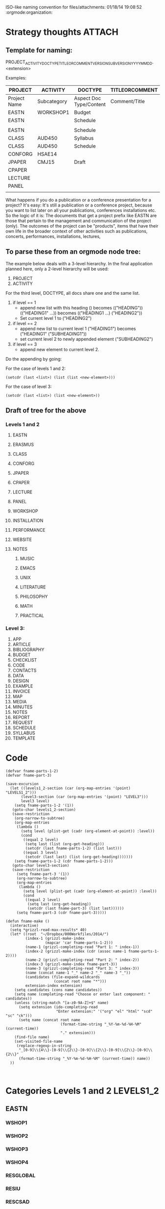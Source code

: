 ISO-like naming convention for files/attachments: 01/18/14 19:08:52 :orgmode:organization:

* Strategy thoughts                                                  :ATTACH:
:PROPERTIES:
:Attachments: TEST_2014_01_02.org
:ID:       20D1E950-6245-4F72-840F-9670A3785896
:END:

** Template for naming:

PROJECT_ACTIVITY_DOCTYPE_TITLEORCOMMENT_VERSION_SUBVERSION_YYYY_MM_DD.<extension>

Examples:

|--------------+-------------+-------------------------+----------------|
| PROJECT      | ACTIVITY    | DOCTYPE                 | TITLEORCOMMENT |
|--------------+-------------+-------------------------+----------------|
| Project Name | Subcategory | Aspect Doc Type/Content | Comment/Title  |
|--------------+-------------+-------------------------+----------------|
| EASTN        | WORKSHOP1   | Budget                  |                |
| EASTN        |             | Schedule                |                |
|              |             |                         |                |
| EASTN        |             | Schedule                |                |
| CLASS        | AUD450      | Syllabus                |                |
| CLASS        | AUD450      | Schedule                |                |
| CONFORG      | HSAE14      |                         |                |
| JPAPER       | CMJ15       | Draft                   |                |
| CPAPER       |             |                         |                |
| LECTURE      |             |                         |                |
| PANEL        |             |                         |                |
|              |             |                         |                |
|--------------+-------------+-------------------------+----------------|

What happens if you do a publication or a conference presentation for a project?
It's easy:
It's still a publication or a conference project, because you want to list later on all your publications, conferences installations etc.  So the logic of it is: The documents that get a project prefix like EASTN are those that pertain to the management and communication of the project (only).  The outcomes of the project can be "products", items that have their own life in the broader context of other activities such as publications, concerts, performances, installations, lectures,

** To parse these from an orgmode node tree:

The example below deals with a 3-level hierarchy.  In the final application planned here, only a 2-level hierarchy will be used:
1. PROJECT
2. ACTIVITY

For the third level, DOCTYPE, all docs share one and the same list.

3. if level == 1
   - append new list with this heading
     () becomes (("HEADING"))
     (("HEADING1" ...)) becomes (("HEADING1 ...) ("HEADING2"))
   - Set current level 1 to ("HEADING2")
4. if level == 2
   - append new list to current level 1
     ("HEADING1") becomes ("HEADING1" ("SUBHEADING1"))
   - set current level 2 to newly appended element ("SUBHEADING2")
5. if level == 3
   - append new element to current level 2.

Do the appending by going:

For the case of levels 1 and 2:
: (setcdr (last <list>) (list (list <new-element>)))

For the case of level 3:
: (setcdr (last <list>) (list <new-element>))

** Draft of tree for the above

*** Levels 1 and 2
**** EASTN

**** ERASMUS

**** CLASS

**** CONFORG

**** JPAPER

**** CPAPER

**** LECTURE

**** PANEL

**** WORKSHOP

**** INSTALLATION

**** PERFORMANCE

**** WEBSITE

**** NOTES
***** MUSIC
***** EMACS
***** UNIX
***** LITERATURE
***** PHILOSOPHY
***** MATH
***** PRACTICAL

*** Level 3:

1. APP
2. ARTICLE
3. BIBLIOGRAPHY
4. BUDGET
5. CHECKLIST
6. CODE
7. CONTACTS
8. DATA
9. DESIGN
10. EXAMPLE
11. INVOICE
12. MAP
13. MEDIA
14. MINUTES
15. NOTES
16. REPORT
17. REQUEST
18. SCHEDULE
19. SYLLABUS
20. TEMPLATE



* Code

#+BEGIN_SRC elisp
  (defvar fname-parts-1-2)
  (defvar fname-part-3)

  (save-excursion
    (let ((levels1_2-section (car (org-map-entries '(point) "LEVELS1_2")))
         (level3-section (car (org-map-entries '(point) "LEVEL3")))
         level3 level)
      (setq fname-parts-1-2 '(1))
     (goto-char levels1_2-section)
     (save-restriction
      (org-narrow-to-subtree)
      (org-map-entries
       (lambda ()
         (setq level (plist-get (cadr (org-element-at-point)) :level))
         (cond
          ((equal 2 level)
           (setq last (list (org-get-heading)))
           (setcdr (last fname-parts-1-2) (list last)))
          ((equal 3 level)
           (setcdr (last last) (list (org-get-heading)))))))
      (setq fname-parts-1-2 (cdr fname-parts-1-2)))
     (goto-char level3-section)
     (save-restriction
       (setq fname-part-3 '(1))
       (org-narrow-to-subtree)
       (org-map-entries
        (lambda ()
          (setq level (plist-get (cadr (org-element-at-point)) :level))
          (cond
           ((equal 2 level)
            (setq last (org-get-heading))
            (setcdr (last fname-part-3) (list last))))))
       (setq fname-part-3 (cdr fname-part-3)))))

  (defun fname-make ()
    (interactive)
    (setq *grizzl-read-max-results* 40)
    (let* ((root  "~/Dropbox/000Workfiles/2014/")
           (index-1 (grizzl-make-index
                    (mapcar 'car fname-parts-1-2)))
           (name-1 (grizzl-completing-read "Part 1: " index-1))
           (index-2 (grizzl-make-index (cdr (assoc name-1 fname-parts-1-2))))
           (name-2 (grizzl-completing-read "Part 2: " index-2))
           (index-3 (grizzl-make-index fname-part-3))
           (name-3 (grizzl-completing-read "Part 3: " index-3))
           (name (concat name-1 "_" name-2 "_" name-3 "_"))
           (candidates (file-expand-wildcards
                        (concat root name "*")))
           extension-index extension)
      (setq candidates (cons name candidates))
      (setq name (completing-read "Choose or enter last component: " candidates))
      (unless (string-match "[a-z0-9A-Z]+$" name)
        (setq extension (ido-completing-read
                         "Enter extension:" '("org" "el" "html" "scd" "sc" "ck")))
        (setq name (concat root name
                           (format-time-string "_%Y-%m-%d-%H-%M" (current-time))
                           "." extension)))
      (find-file name)
      (set-visited-file-name
       (replace-regexp-in-string
        "_[0-9]\\{4\\}-[0-9]\\{2\\}-[0-9]\\{2\\}-[0-9]\\{2\\}-[0-9]\\{2\\}"
        (format-time-string "_%Y-%m-%d-%H-%M" (current-time)) name))
    ))


#+END_SRC

#+RESULTS:
: fname-make

* Categories Levels 1 and 2                                       :LEVELS1_2:

** EASTN

*** WSHOP1
*** WSHOP2
*** WSHOP3

*** WSHOP4
*** RESGLOBAL
*** RESIU
*** RESCSAD
*** RESIAAC
*** RESZKM
*** RESACROE
*** ADMIN
*** FEST1

** ERASMUS
*** SELECTION
*** MONITORING
*** REPORTS
*** BILATERALS
** CLASS
*** THE104
*** AUD540
*** THE940
** CONFORG
*** ICMC14
*** REFREE15
** JPAPER
*** JAST14
** CPAPER
*** ICMC14
** LECTURE
** PANEL
** WORKSHOP
** INSTALLATION
** PERFORMANCE
** WEBSITE
** MUSIC
** NOTES
*** EMACS
*** UNIX
*** LITERATURE
*** PHILOSOPHY
*** MATH
*** PRACTICAL

* Categories Level 3                                                 :LEVEL3:

** APP
** ARTICLE
** BIBLIOGRAPHY
** BUDGET
** CHECKLIST
** CODE
** CONTACTS
** DATA
** DESIGN
** EXAMPLE
** INVOICE
** MAP
** MEDIA
** MINUTES
** NOTES
** REPORT
** REQUEST
** SCHEDULE
** SYLLABUS
** TEMPLATE
